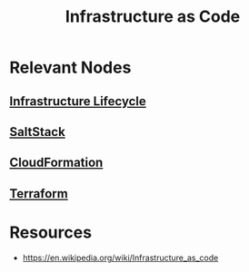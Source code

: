 :PROPERTIES:
:ID:       52c69951-3bcb-4aa8-9529-f18af61d46ff
:ROAM_ALIASES: "Immutable Infrastructure"
:END:
#+title: Infrastructure as Code
#+filetags: :hardware:cs:

* Relevant Nodes
** [[id:dd7186ec-db75-4b78-84ed-b958ecc17c6f][Infrastructure Lifecycle]]
** [[id:a45234d0-5a6a-41c3-9354-cb4e7cabee2f][SaltStack]]
** [[id:710c7a03-6148-437c-b70a-0c0635522a19][CloudFormation]]
** [[id:45434127-d4fa-4108-8e63-a10460142e83][Terraform]]
* Resources
 - https://en.wikipedia.org/wiki/Infrastructure_as_code
